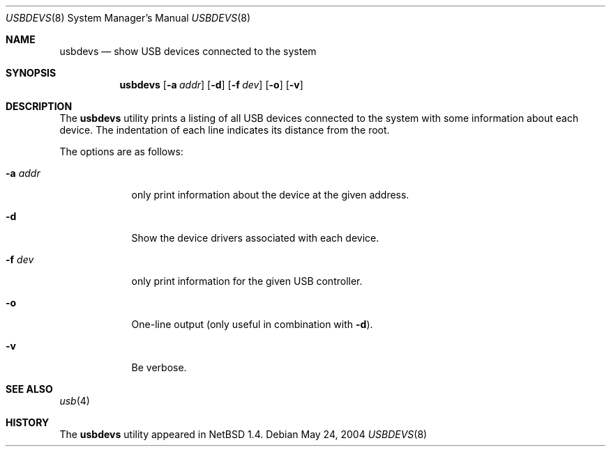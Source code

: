 .\" $NetBSD: usbdevs.8,v 1.5 2000/10/15 12:44:11 bjh21 Exp $
.\" Copyright (c) 1999 The NetBSD Foundation, Inc.
.\" All rights reserved.
.\"
.\" Author: Lennart Augustsson
.\"
.\" Redistribution and use in source and binary forms, with or without
.\" modification, are permitted provided that the following conditions
.\" are met:
.\" 1. Redistributions of source code must retain the above copyright
.\"    notice, this list of conditions and the following disclaimer.
.\" 2. Redistributions in binary form must reproduce the above copyright
.\"    notice, this list of conditions and the following disclaimer in the
.\"    documentation and/or other materials provided with the distribution.
.\" 3. All advertising materials mentioning features or use of this software
.\"    must display the following acknowledgement:
.\"        This product includes software developed by the NetBSD
.\"        Foundation, Inc. and its contributors.
.\" 4. Neither the name of The NetBSD Foundation nor the names of its
.\"    contributors may be used to endorse or promote products derived
.\"    from this software without specific prior written permission.
.\"
.\" THIS SOFTWARE IS PROVIDED BY THE NETBSD FOUNDATION, INC. AND CONTRIBUTORS
.\" ``AS IS'' AND ANY EXPRESS OR IMPLIED WARRANTIES, INCLUDING, BUT NOT LIMITED
.\" TO, THE IMPLIED WARRANTIES OF MERCHANTABILITY AND FITNESS FOR A PARTICULAR
.\" PURPOSE ARE DISCLAIMED.  IN NO EVENT SHALL THE FOUNDATION OR CONTRIBUTORS
.\" BE LIABLE FOR ANY DIRECT, INDIRECT, INCIDENTAL, SPECIAL, EXEMPLARY, OR
.\" CONSEQUENTIAL DAMAGES (INCLUDING, BUT NOT LIMITED TO, PROCUREMENT OF
.\" SUBSTITUTE GOODS OR SERVICES; LOSS OF USE, DATA, OR PROFITS; OR BUSINESS
.\" INTERRUPTION) HOWEVER CAUSED AND ON ANY THEORY OF LIABILITY, WHETHER IN
.\" CONTRACT, STRICT LIABILITY, OR TORT (INCLUDING NEGLIGENCE OR OTHERWISE)
.\" ARISING IN ANY WAY OUT OF THE USE OF THIS SOFTWARE, EVEN IF ADVISED OF THE
.\" POSSIBILITY OF SUCH DAMAGE.
.\"
.\" $FreeBSD: src/usr.sbin/usbdevs/usbdevs.8,v 1.11.30.1.4.1 2010/06/14 02:09:06 kensmith Exp $
.\"
.Dd May 24, 2004
.Dt USBDEVS 8
.Os
.Sh NAME
.Nm usbdevs
.Nd show USB devices connected to the system
.Sh SYNOPSIS
.Nm
.Op Fl a Ar addr
.Op Fl d
.Op Fl f Ar dev
.Op Fl o
.Op Fl v
.Sh DESCRIPTION
The
.Nm
utility prints a listing of all USB devices connected to the system
with some information about each device.
The indentation of each line indicates its distance from the root.
.Pp
The options are as follows:
.Bl -tag -width ".Fl a Ar addr"
.It Fl a Ar addr
only print information about the device at the given address.
.It Fl d
Show the device drivers associated with each device.
.It Fl f Ar dev
only print information for the given USB controller.
.It Fl o
One-line output (only useful in combination with
.Fl d ) .
.It Fl v
Be verbose.
.El
.Sh SEE ALSO
.Xr usb 4
.Sh HISTORY
The
.Nm
utility appeared in
.Nx 1.4 .
